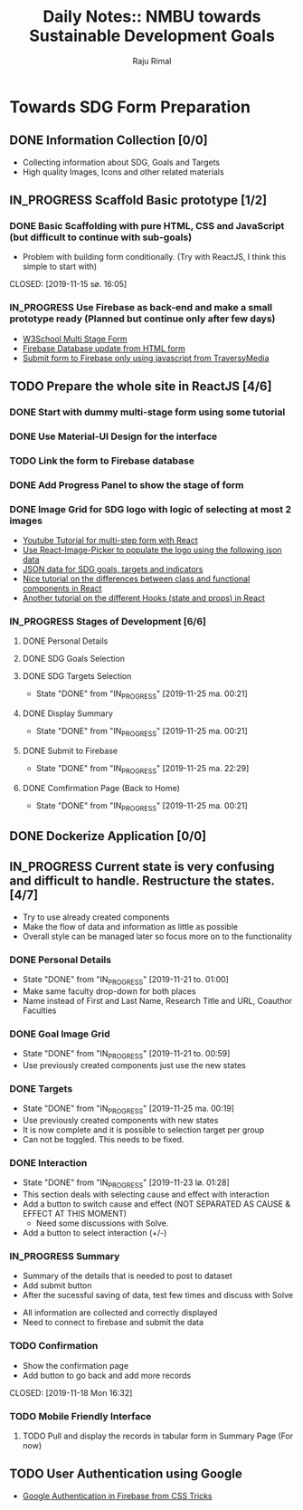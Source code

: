 #+TITLE: Daily Notes:: NMBU towards Sustainable Development Goals
#+AUTHOR: Raju Rimal
#+TODO: TODO(t) IN_PROGRESS | DONE(d!) CANCELED(c@)

* Towards SDG Form Preparation
** DONE Information Collection [0/0]
CLOSED: [2019-11-14 to. 22:54] SCHEDULED: <2019-11-14 to.>
:LOGBOOK:
CLOCK: [2019-11-14 to. 08:46]--[2019-11-14 to. 16:55] =>  8:09
:END:
- Collecting information about SDG, Goals and Targets
- High quality Images, Icons and other related materials
** IN_PROGRESS Scaffold Basic prototype [1/2]
SCHEDULED: <2019-11-15 fr.>
:LOGBOOK:
CLOCK: [2019-11-15 fr. 09:10]--[2019-11-15 fr. 15:30] =>  6:20
:END:
*** DONE Basic Scaffolding with pure HTML, CSS and JavaScript (but difficult to continue with sub-goals)
- Problem with building form conditionally. (Try with ReactJS, I think this simple to start with)
CLOSED: [2019-11-15 sø. 16:05]
*** IN_PROGRESS Use Firebase as back-end and make a small prototype ready (Planned but continue only after few days)
:Resources:
- [[https:https://www.w3schools.com/howto/howto_js_form_steps.asp][W3School Multi Stage Form]]
- [[https:https://dev.to/desoga/connect-registration-form-to-firebase-part-2-53cb][Firebase Database update from HTML form]]
- [[https:https://www.youtube.com/watch?v=PP4Tr0l08NE][Submit form to Firebase only using javascript from TraversyMedia]]
:END:
** TODO Prepare the whole site in ReactJS [4/6]
*** DONE Start with dummy multi-stage form using some tutorial
CLOSED: [2019-11-18 Mon 16:32]
*** DONE Use Material-UI Design for the interface
CLOSED: [2019-11-18 Mon 16:32]
*** TODO Link the form to Firebase database
*** DONE Add Progress Panel to show the stage of form
CLOSED: [2019-11-18 Mon 16:34]
*** DONE Image Grid for SDG logo with logic of selecting at most 2 images
CLOSED: [2019-11-18 Mon 16:33]
:Resources:
- [[https:https://www.youtube.com/watch?v=zT62eVxShsY][Youtube Tutorial for multi-step form with React]]
- [[https:https://www.npmjs.com/package/react-image-picker][Use React-Image-Picker to populate the logo using the following json data]]
- [[https:https://github.com/datapopalliance/SDGs/tree/master/json%2520versions][JSON data for SDG goals, targets and indicators]]
- [[https:https://upmostly.com/tutorials/react-onclick-event-handling-with-examples][Nice tutorial on the differences between class and functional components in React]]
- [[https:https://reactjs.org/docs/hooks-state.html][Another tutorial on the different Hooks (state and props) in React]]
:END:
*** IN_PROGRESS Stages of Development [6/6]
**** DONE Personal Details
CLOSED: [2019-11-18 Mon 16:32]
**** DONE SDG Goals Selection
CLOSED: [2019-11-18 Mon 16:33]
**** DONE SDG Targets Selection
CLOSED: [2019-11-25 ma. 00:21]
- State "DONE"       from "IN_PROGRESS" [2019-11-25 ma. 00:21]
**** DONE Display Summary
CLOSED: [2019-11-25 ma. 00:21]
- State "DONE"       from "IN_PROGRESS" [2019-11-25 ma. 00:21]
**** DONE Submit to Firebase
CLOSED: [2019-11-25 ma. 22:29]
- State "DONE"       from "IN_PROGRESS" [2019-11-25 ma. 22:29]
**** DONE Comfirmation Page (Back to Home)
CLOSED: [2019-11-25 ma. 00:21]
- State "DONE"       from "IN_PROGRESS" [2019-11-25 ma. 00:21]
** DONE Dockerize Application [0/0]
CLOSED: [2019-11-18 Mon 16:35]
** IN_PROGRESS Current state is very confusing and difficult to handle. Restructure the states. [4/7]
- Try to use already created components
- Make the flow of data and information as little as possible
- Overall style can be managed later so focus more on to the functionality
*** DONE Personal Details
CLOSED: [2019-11-21 to. 01:00]
- State "DONE"       from "IN_PROGRESS" [2019-11-21 to. 01:00]
- Make same faculty drop-down for both places
- Name instead of First and Last Name, Research Title and URL, Coauthor Faculties
*** DONE Goal Image Grid
CLOSED: [2019-11-21 to. 00:59]
- State "DONE"       from "IN_PROGRESS" [2019-11-21 to. 00:59]
- Use previously created components just use the new states
*** DONE Targets
CLOSED: [2019-11-25 ma. 00:19]
- State "DONE"       from "IN_PROGRESS" [2019-11-25 ma. 00:19]
- Use previously created components with new states
- It is now complete and it is possible to selection target per group
- Can not be toggled. This needs to be fixed.
*** DONE Interaction
CLOSED: [2019-11-23 lø. 01:28]
- State "DONE"       from "IN_PROGRESS" [2019-11-23 lø. 01:28]
- This section deals with selecting cause and effect with interaction
- Add a button to switch cause and effect (NOT SEPARATED AS CAUSE & EFFECT AT THIS MOMENT)
  - Need some discussions with Solve.
- Add a button to select interaction (+/-)
*** IN_PROGRESS Summary
- Summary of the details that is needed to post to dataset
- Add submit button
- After the sucessful saving of data, test few times and discuss with Solve
:Completed:
- All information are collected and correctly displayed
- Need to connect to firebase and submit the data
:END:
*** TODO Confirmation
- Show the confirmation page
- Add button to go back and add more records
CLOSED: [2019-11-18 Mon 16:32]
:LOGBOOK:
CLOCK: [2019-11-19 Thu 08:45]--[2019-11-19 Thu 15:36] =>  6:51
:END:
*** TODO Mobile Friendly Interface
**** TODO Pull and display the records in tabular form in Summary Page (For now)
** TODO User Authentication using Google
:Resources:
- [[https:https://css-tricks.com/firebase-react-part-2-user-authentication/][Google Authentication in Firebase from CSS Tricks]]
:END:


